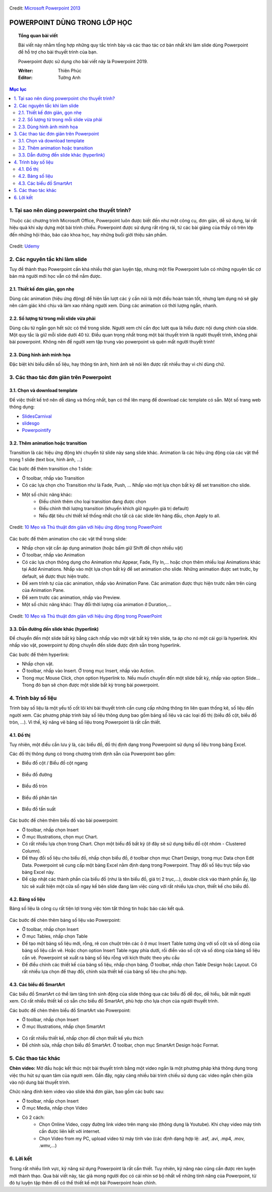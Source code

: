 .. Imgur album của bài viết: https://imgur.com/a/kpAJlTa

.. figure:: https://platfor.ma/images/doc/4/6/46c5927-759.png
    :width: 100%
    :align: center
    :alt: Ảnh lỗi
    :figclass: align-center

    Credit: `Microsoft Powerpoint 2013 <https://www.microsoft.com/en-us/microsoft-365/previous-versions/microsoft-powerpoint-2013>`_

#######################################################
POWERPOINT DÙNG TRONG LỚP HỌC
#######################################################

.. topic:: Tổng quan bài viết
    
    Bài viết này nhằm tổng hợp những quy tắc trình bày và các thao tác cơ bản nhất khi làm slide dùng Powerpoint để hỗ trợ cho bài thuyết trình của bạn.

    Powerpoint được sử dụng cho bài viết này là Powerpoint 2019.

    :Writer: Thiên Phúc

    :Editor: Tường Anh

.. contents:: Mục lục
    :depth: 2
    :local:

=======================================================
1. Tại sao nên dùng powerpoint cho thuyết trình?
=======================================================
Thuộc các chương trình Microsoft Office, Powerpoint luôn được biết đến như một công cụ, đơn giản, dễ sử dụng, lại rất hiệu quả khi xây dựng một bài trình chiếu. Powerpoint được sử dụng rất rộng rãi, từ các bài giảng của thầy cô trên lớp đến những hội thảo, báo cáo khoa học, hay những buổi giới thiệu sản phẩm. 

.. figure:: https://imgur.com/nNFDoDK.png
    :width: 700px
    :align: center
    :alt: Ảnh lỗi
    :figclass: align-center

    Credit: `Udemy <https://www.udemy.com/course/how-to-create-viral-powerpoint-presentations/>`_

=======================================================
2. Các nguyên tắc khi làm slide
=======================================================
Tuy để thành thạo Powerpoint cần khá nhiều thời gian luyện tập, nhưng một file Powerpoint luôn có những nguyên tắc cơ bản mà người mới học vẫn có thể nắm được. 

-------------------------------------------------------
2.1. Thiết kế đơn giản, gọn nhẹ
-------------------------------------------------------
Dùng các animation (hiệu ứng động) để hiện lần lượt các ý cần nói là một điều hoàn toàn tốt, nhưng lạm dụng nó sẽ gây nên cảm giác khó chịu và làm xao nhãng người xem. Dùng các animation có thời lượng ngắn, nhanh. 

-------------------------------------------------------
2.2. Số lượng từ trong mỗi slide vừa phải
-------------------------------------------------------
Dùng câu từ ngắn gọn hết sức có thể trong slide. Người xem chỉ cần đọc lướt qua là hiểu được nội dung chính của slide. Một quy tắc là giữ mỗi slide dưới 40 từ. Điều quan trọng nhất trong một bài thuyết trình là người thuyết trình, không phải bài powerpoint. Không nên để người xem tập trung vào powerpoint và quên mất người thuyết trình!

-------------------------------------------------------
2.3. Dùng hình ảnh minh họa
-------------------------------------------------------
Đặc biệt khi biểu diễn số liệu, hay thông tin ảnh, hình ảnh sẽ nói lên được rất nhiều thay vì chỉ dùng chữ.

=======================================================
3. Các thao tác đơn giản trên Powerpoint
=======================================================
-------------------------------------------------------
3.1. Chọn và download template
-------------------------------------------------------
Để việc thiết kế trở nên dễ dàng và thống nhất, bạn có thể lên mạng để download các template có sẵn. Một số trang web thông dụng:

* `SlidesCarnival <https://www.slidescarnival.com/>`_
* `slidesgo <https://slidesgo.com/>`_
* `Powerpointify <https://powerpointify.com/category/free-templates/>`_

-------------------------------------------------------
3.2. Thêm animation hoặc transition
-------------------------------------------------------
Transition là các hiệu ứng động khi chuyển từ slide này sang slide khác. Animation là các hiệu ứng động của các vật thể trong 1 slide (text box, hình ảnh, …)

Các bước để thêm transition cho 1 slide:

* Ở toolbar, nhấp vào Transition
* Có các lựa chọn cho Transition như là Fade, Push, … Nhấp vào một lựa chọn bất kỳ để set transition cho slide. 
* Một số chức năng khác:
    * Điều chỉnh thêm cho loại transition đang được chọn
    * Điều chỉnh thời lượng transition (khuyến khích giữ nguyên giá trị default)
    * Nếu đặt tiêu chí thiết kế thống nhất cho tất cả các slide lên hàng đầu, chọn Apply to all. 

.. _10 Mẹo và Thủ thuật đơn giản với hiệu ứng động trong PowerPoint: https://business.tutsplus.com/vi/articles/powerpoint-animation-tips-and-tricks--cms-27552

.. figure:: https://i.imgur.com/db38eaA.png
    :width: 800px
    :align: center
    :alt: Ảnh lỗi
    :figclass: align-center

    Credit: `10 Mẹo và Thủ thuật đơn giản với hiệu ứng động trong PowerPoint`_

Các bước để thêm animation cho các vật thể trong slide:

* Nhấp chọn vật cần áp dụng animation (hoặc bấm giữ Shift để chọn nhiều vật)
* Ở toolbar, nhấp vào Animation
* Có các lựa chọn thông dụng cho Animation như Appear, Fade, Fly In,... hoặc chọn thêm nhiều loại Animations khác tại Add Animations. Nhấp vào một lựa chọn bất kỳ để set animation cho slide. Những animation được set trước, by default, sẽ được thực hiện trước. 
* Để xem trình tự của các animation, nhấp vào Animation Pane. Các animation được thực hiện trước nằm trên cùng của Animation Pane.
* Để xem trước các animation, nhấp vào Preview.
* Một số chức năng khác: Thay đổi thời lượng của animation ở Duration,...

.. figure:: https://i.imgur.com/veNDajn.png
    :width: 600px
    :align: center
    :alt: Ảnh lỗi
    :figclass: align-center

    Credit: `10 Mẹo và Thủ thuật đơn giản với hiệu ứng động trong PowerPoint`_

-------------------------------------------------------
3.3. Dẫn đường đến slide khác (hyperlink)
-------------------------------------------------------
Để chuyển đến một slide bất kỳ bằng cách nhấp vào một vật bất kỳ trên slide, ta áp cho nó một cái gọi là hyperlink. Khi nhấp vào vật, powerpoint tự động chuyển đến slide được định sẵn trong hyperlink. 

Các bước để thêm hyperlink:

* Nhấp chọn vật.
* Ở toolbar, nhấp vào Insert. Ở trong mục Insert, nhấp vào Action.
* Trong mục Mouse Click, chọn option Hyperlink to. Nếu muốn chuyển đến một slide bất kỳ, nhấp vào option Slide… Trong đó bạn sẽ chọn được một slide bất kỳ trong bài powerpoint. 

=======================================================
4. Trình bày số liệu
=======================================================
Trình bày số liệu là một yếu tố cốt lõi khi bài thuyết trình cần cung cấp những thông tin liên quan thống kê, số liệu đến người xem. Các phương pháp trình bày số liệu thông dụng bao gồm bảng số liệu và các loại đồ thị (biểu đồ cột, biểu đồ tròn, …). Vì thế, kỹ năng vẽ bảng số liệu trong Powerpoint là rất cần thiết.

-------------------------------------------------------
4.1. Đồ thị
-------------------------------------------------------
Tuy nhiên, một điều cần lưu ý là, các biểu đồ, đồ thị định dạng trong Powerpoint sử dụng số liệu trong bảng Excel. 

Các đồ thị thông dụng có trong chương trình định sẵn của Powerpoint bao gồm:

* Biểu đồ cột / Biểu đồ cột ngang

.. figure:: https://i.imgur.com/gM9RTrC.png
    :width: 600px
    :align: center
    :alt: Ảnh lỗi
    :figclass: align-center

* Biểu đồ đường 

.. figure:: https://i.imgur.com/m4pAqzK.png
    :width: 600px
    :align: center
    :alt: Ảnh lỗi
    :figclass: align-center

* Biểu đồ tròn  

.. figure:: https://i.imgur.com/c4IUmR8.png
    :width: 600px
    :align: center
    :alt: Ảnh lỗi
    :figclass: align-center

* Biểu đồ phân tán 

.. figure:: https://i.imgur.com/51twBbG.png
    :width: 600px
    :align: center
    :alt: Ảnh lỗi
    :figclass: align-center

* Biểu đồ tần suất

.. figure:: https://i.imgur.com/H3KOMVs.png
    :width: 600px
    :align: center
    :alt: Ảnh lỗi
    :figclass: align-center

Các bước để chèn thêm biểu đồ vào bài powerpoint:

* Ở toolbar, nhấp chọn Insert
* Ở mục Illustrations, chọn mục Chart. 
* Có rất nhiều lựa chọn trong Chart. Chọn một biểu đồ bất kỳ (ở đây sẽ sử dụng biểu đồ cột nhóm - Clustered Column).
* Để thay đổi số liệu cho biểu đồ, nhấp chọn biểu đồ, ở toolbar chọn mục Chart Design, trong mục Data chọn Edit Data. Powerpoint sẽ cung cấp một bảng Excel nằm định dạng trong Powerpoint. Thay đổi số liệu trực tiếp vào bảng Excel này.
* Để cập nhật các thành phần của biểu đồ (như là tên biểu đồ, giá trị 2 trục,…), double click vào thành phần ấy, lập tức sẽ xuất hiện một cửa sổ ngay kế bên slide đang làm việc cùng với rất nhiều lựa chọn, thiết kế cho biểu đồ. 


-------------------------------------------------------
4.2. Bảng số liệu
-------------------------------------------------------
Bảng số liệu là công cụ rất tiện lợi trong việc tóm tắt thông tin hoặc báo cáo kết quả. 

.. figure:: https://i.imgur.com/nmNoh5i.png
    :width: 600px
    :align: center
    :alt: Ảnh lỗi
    :figclass: align-center

Các bước để chèn thêm bảng số liệu vào Powerpoint: 

* Ở toolbar, nhấp chọn Insert
* Ở mục Tables, nhấp chọn Table
* Để tạo một bảng số liệu mới, rỗng, rê con chuột trên các ô ở mục Insert Table tương ứng với số cột và số dòng của bảng số liệu cần vẽ. Hoặc chọn option Insert Table ngay phía dưới, rồi điền vào số cột và số dòng của bảng số liệu cần vẽ. Powerpoint sẽ xuất ra bảng số liệu rỗng với kích thước theo yêu cầu
* Để điều chỉnh các thiết kế của bảng số liệu, nhấp chọn bảng. Ở toolbar, nhấp chọn Table Design hoặc Layout. Có rất nhiều lựa chọn để thay đổi, chỉnh sửa thiết kế của bảng số liệu cho phù hợp.

-------------------------------------------------------
4.3. Các biểu đồ SmartArt
-------------------------------------------------------
Các biểu đồ SmartArt có thể làm tăng tính sinh động của slide thông qua các biểu đồ dễ đọc, dễ hiểu, bắt mắt người xem. Có rất nhiều thiết kế có sẵn cho biểu đồ SmartArt, phù hợp cho lựa chọn của người thuyết trình. 

Các bước để chèn thêm biểu đồ SmartArt vào Powerpoint:

* Ở toolbar, nhấp chọn Insert
* Ở mục Illustrations, nhấp chọn SmartArt

.. figure:: https://i.imgur.com/0NaeKSs.png
    :width: 700px
    :align: center
    :alt: Ảnh lỗi
    :figclass: align-center

* Có rất nhiều thiết kế, nhấp chọn để chọn thiết kế yêu thích
* Để chỉnh sửa, nhấp chọn biểu đồ SmartArt. Ở toolbar, chọn mục SmartArt Design hoặc Format. 

=======================================================
5. Các thao tác khác
=======================================================
**Chèn video:** Mở đầu hoặc kết thúc một bài thuyết trình bằng một video ngắn là một phương pháp khá thông dụng trong việc thu hút sự quan tâm của người xem. Gần đây, ngày càng nhiều bài trình chiếu sử dụng các video ngắn chèn giữa vào nội dung bài thuyết trình. 

Chức năng đính kèm video vào slide khá đơn giản, bao gồm các bước sau:

* Ở toolbar, nhấp chọn Insert
* Ở mục Media, nhấp chọn Video
* Có 2 cách:
    * Chọn Online Video, copy đường link video trên mạng vào (thông dụng là Youtube). Khi chạy video máy tính cần được liên kết với internet.
    * Chọn Video from my PC, upload video từ máy tính vào (các định dạng hợp lệ: .asf, .avi, .mp4, .mov, .wmv,…)

=======================================================
6. Lời kết
=======================================================
Trong rất nhiều lĩnh vực, kỹ năng sử dụng Powerpoint là rất cần thiết. Tuy nhiên, kỹ năng nào cũng cần được rèn luyện mới thành thạo. Qua bài viết này, tác giả mong người đọc có cái nhìn sơ bộ nhất về những tính năng của Powerpoint, từ đó tự luyện tập thêm để có thể thiết kế một bài Powerpoint hoàn chỉnh.
